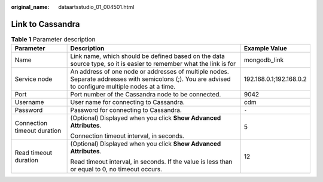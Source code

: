 :original_name: dataartsstudio_01_004501.html

.. _dataartsstudio_01_004501:

Link to Cassandra
=================

.. table:: **Table 1** Parameter description

   +-----------------------------+-------------------------------------------------------------------------------------------------------------------------------------------------------+-------------------------+
   | Parameter                   | Description                                                                                                                                           | Example Value           |
   +=============================+=======================================================================================================================================================+=========================+
   | Name                        | Link name, which should be defined based on the data source type, so it is easier to remember what the link is for                                    | mongodb_link            |
   +-----------------------------+-------------------------------------------------------------------------------------------------------------------------------------------------------+-------------------------+
   | Service node                | An address of one node or addresses of multiple nodes. Separate addresses with semicolons (;). You are advised to configure multiple nodes at a time. | 192.168.0.1;192.168.0.2 |
   +-----------------------------+-------------------------------------------------------------------------------------------------------------------------------------------------------+-------------------------+
   | Port                        | Port number of the Cassandra node to be connected.                                                                                                    | 9042                    |
   +-----------------------------+-------------------------------------------------------------------------------------------------------------------------------------------------------+-------------------------+
   | Username                    | User name for connecting to Cassandra.                                                                                                                | cdm                     |
   +-----------------------------+-------------------------------------------------------------------------------------------------------------------------------------------------------+-------------------------+
   | Password                    | Password for connecting to Cassandra.                                                                                                                 | ``-``                   |
   +-----------------------------+-------------------------------------------------------------------------------------------------------------------------------------------------------+-------------------------+
   | Connection timeout duration | (Optional) Displayed when you click **Show Advanced Attributes**.                                                                                     | 5                       |
   |                             |                                                                                                                                                       |                         |
   |                             | Connection timeout interval, in seconds.                                                                                                              |                         |
   +-----------------------------+-------------------------------------------------------------------------------------------------------------------------------------------------------+-------------------------+
   | Read timeout duration       | (Optional) Displayed when you click **Show Advanced Attributes**.                                                                                     | 12                      |
   |                             |                                                                                                                                                       |                         |
   |                             | Read timeout interval, in seconds. If the value is less than or equal to 0, no timeout occurs.                                                        |                         |
   +-----------------------------+-------------------------------------------------------------------------------------------------------------------------------------------------------+-------------------------+
